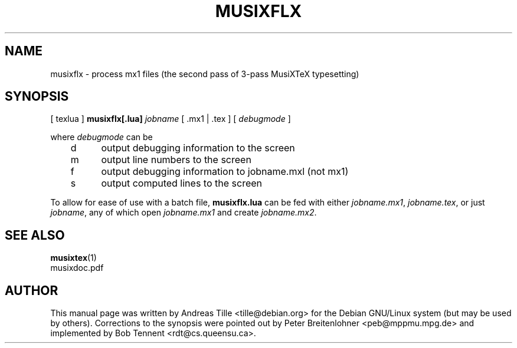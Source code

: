 .\" This manpage is licensed under the GNU Public License
.TH MUSIXFLX 1 2011-04-21  "musixflx-0.83.3lua7" ""

.SH NAME
musixflx \- process mx1 files (the second pass of 3-pass MusiXTeX typesetting)

.SH SYNOPSIS
[ texlua ]
.B musixflx[.lua]
.I jobname 
[ .mx1  | .tex ] 
[ 
.I debugmode 
] 

where 
.I debugmode 
can be
.br
	d	output debugging information to the screen
.br
	m	output line numbers to the screen
.br
	f	output debugging information to jobname.mxl (not mx1)
.br
	s	output computed lines to the screen

To allow for ease of use with a batch file, \fB musixflx.lua\fR
can be fed with either \fI jobname.mx1\fP, \fI jobname.tex\fP,
or just \fI jobname\fP, any of which open \fI jobname.mx1\fP
and create \fI jobname.mx2\fP.

.SH SEE ALSO
.BR musixtex (1)
.br
musixdoc.pdf

.SH AUTHOR 
This manual page was written by Andreas Tille
<tille@debian.org> for the Debian GNU/Linux system (but may be used
by others). Corrections to the synopsis were pointed out by Peter
Breitenlohner <peb@mppmu.mpg.de> and implemented by Bob Tennent
<rdt@cs.queensu.ca>.
